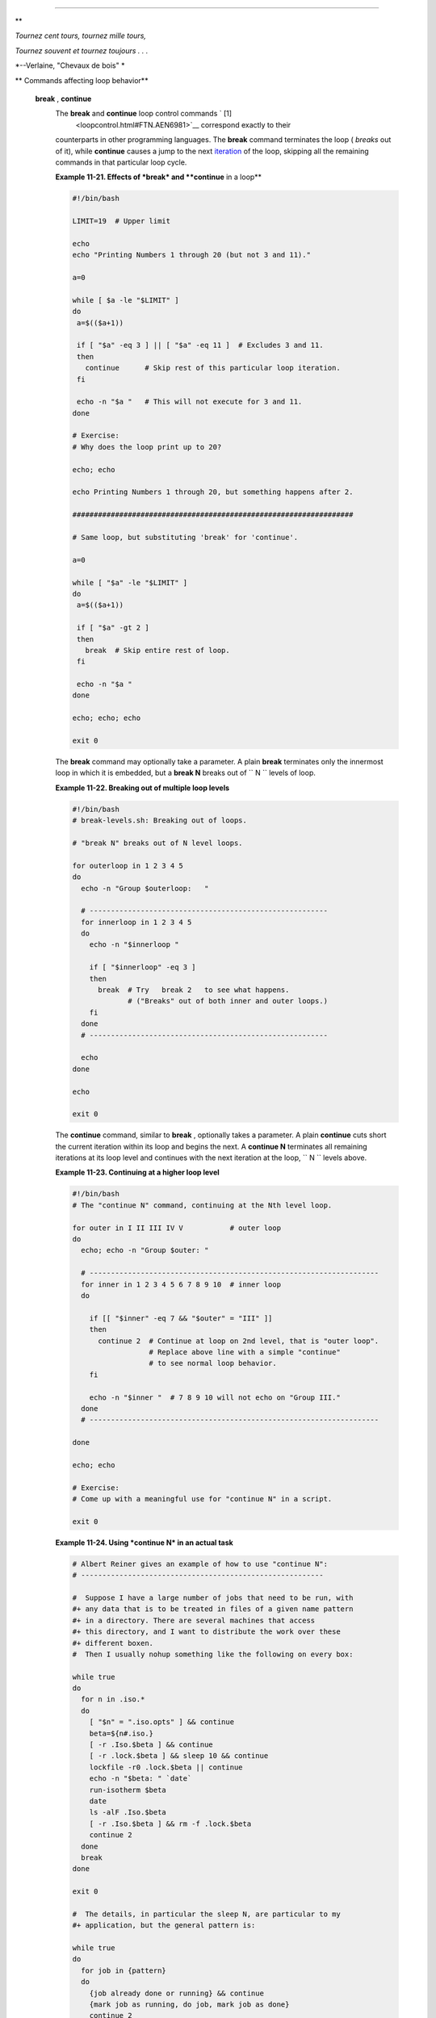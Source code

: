 .. raw:: html

   <div class="SECT1">

  11.3. Loop Control
===================

.. raw:: html

   <div>

**

*Tournez cent tours, tournez mille tours,*

*Tournez souvent et tournez toujours . . .*

*--Verlaine, "Chevaux de bois" *

.. raw:: html

   </p>

.. raw:: html

   </div>

.. raw:: html

   <div class="VARIABLELIST">

** Commands affecting loop behavior**

 **break** , **continue**
    The **break** and **continue** loop control commands ` [1]
     <loopcontrol.html#FTN.AEN6981>`__ correspond exactly to their
    counterparts in other programming languages. The **break** command
    terminates the loop ( *breaks* out of it), while **continue** causes
    a jump to the next `iteration <loops1.html#ITERATIONREF>`__ of the
    loop, skipping all the remaining commands in that particular loop
    cycle.

    .. raw:: html

       <div class="EXAMPLE">

    **Example 11-21. Effects of *break* and **continue** in a loop**

    .. raw:: html

       <div>

    .. code:: PROGRAMLISTING

        #!/bin/bash

        LIMIT=19  # Upper limit

        echo
        echo "Printing Numbers 1 through 20 (but not 3 and 11)."

        a=0

        while [ $a -le "$LIMIT" ]
        do
         a=$(($a+1))

         if [ "$a" -eq 3 ] || [ "$a" -eq 11 ]  # Excludes 3 and 11.
         then
           continue      # Skip rest of this particular loop iteration.
         fi

         echo -n "$a "   # This will not execute for 3 and 11.
        done 

        # Exercise:
        # Why does the loop print up to 20?

        echo; echo

        echo Printing Numbers 1 through 20, but something happens after 2.

        ##################################################################

        # Same loop, but substituting 'break' for 'continue'.

        a=0

        while [ "$a" -le "$LIMIT" ]
        do
         a=$(($a+1))

         if [ "$a" -gt 2 ]
         then
           break  # Skip entire rest of loop.
         fi

         echo -n "$a "
        done

        echo; echo; echo

        exit 0

    .. raw:: html

       </p>

    .. raw:: html

       </div>

    .. raw:: html

       </div>

    The **break** command may optionally take a parameter. A plain
    **break** terminates only the innermost loop in which it is
    embedded, but a **break N** breaks out of
    ``                   N                 `` levels of loop.

    .. raw:: html

       <div class="EXAMPLE">

    **Example 11-22. Breaking out of multiple loop levels**

    .. raw:: html

       <div>

    .. code:: PROGRAMLISTING

        #!/bin/bash
        # break-levels.sh: Breaking out of loops.

        # "break N" breaks out of N level loops.

        for outerloop in 1 2 3 4 5
        do
          echo -n "Group $outerloop:   "

          # --------------------------------------------------------
          for innerloop in 1 2 3 4 5
          do
            echo -n "$innerloop "

            if [ "$innerloop" -eq 3 ]
            then
              break  # Try   break 2   to see what happens.
                     # ("Breaks" out of both inner and outer loops.)
            fi
          done
          # --------------------------------------------------------

          echo
        done  

        echo

        exit 0

    .. raw:: html

       </p>

    .. raw:: html

       </div>

    .. raw:: html

       </div>

    The **continue** command, similar to **break** , optionally takes a
    parameter. A plain **continue** cuts short the current iteration
    within its loop and begins the next. A **continue N** terminates all
    remaining iterations at its loop level and continues with the next
    iteration at the loop, ``         N        `` levels above.

    .. raw:: html

       <div class="EXAMPLE">

    **Example 11-23. Continuing at a higher loop level**

    .. raw:: html

       <div>

    .. code:: PROGRAMLISTING

        #!/bin/bash
        # The "continue N" command, continuing at the Nth level loop.

        for outer in I II III IV V           # outer loop
        do
          echo; echo -n "Group $outer: "

          # --------------------------------------------------------------------
          for inner in 1 2 3 4 5 6 7 8 9 10  # inner loop
          do

            if [[ "$inner" -eq 7 && "$outer" = "III" ]]
            then
              continue 2  # Continue at loop on 2nd level, that is "outer loop".
                          # Replace above line with a simple "continue"
                          # to see normal loop behavior.
            fi  

            echo -n "$inner "  # 7 8 9 10 will not echo on "Group III."
          done  
          # --------------------------------------------------------------------

        done

        echo; echo

        # Exercise:
        # Come up with a meaningful use for "continue N" in a script.

        exit 0

    .. raw:: html

       </p>

    .. raw:: html

       </div>

    .. raw:: html

       </div>

    .. raw:: html

       <div class="EXAMPLE">

    **Example 11-24. Using *continue N* in an actual task**

    .. raw:: html

       <div>

    .. code:: PROGRAMLISTING

        # Albert Reiner gives an example of how to use "continue N":
        # ---------------------------------------------------------

        #  Suppose I have a large number of jobs that need to be run, with
        #+ any data that is to be treated in files of a given name pattern
        #+ in a directory. There are several machines that access
        #+ this directory, and I want to distribute the work over these
        #+ different boxen.
        #  Then I usually nohup something like the following on every box:

        while true
        do
          for n in .iso.*
          do
            [ "$n" = ".iso.opts" ] && continue
            beta=${n#.iso.}
            [ -r .Iso.$beta ] && continue
            [ -r .lock.$beta ] && sleep 10 && continue
            lockfile -r0 .lock.$beta || continue
            echo -n "$beta: " `date`
            run-isotherm $beta
            date
            ls -alF .Iso.$beta
            [ -r .Iso.$beta ] && rm -f .lock.$beta
            continue 2
          done
          break
        done

        exit 0

        #  The details, in particular the sleep N, are particular to my
        #+ application, but the general pattern is:

        while true
        do
          for job in {pattern}
          do
            {job already done or running} && continue
            {mark job as running, do job, mark job as done}
            continue 2
          done
          break        # Or something like `sleep 600' to avoid termination.
        done

        #  This way the script will stop only when there are no more jobs to do
        #+ (including jobs that were added during runtime). Through the use
        #+ of appropriate lockfiles it can be run on several machines
        #+ concurrently without duplication of calculations [which run a couple
        #+ of hours in my case, so I really want to avoid this]. Also, as search
        #+ always starts again from the beginning, one can encode priorities in
        #+ the file names. Of course, one could also do this without `continue 2',
        #+ but then one would have to actually check whether or not some job
        #+ was done (so that we should immediately look for the next job) or not
        #+ (in which case we terminate or sleep for a long time before checking
        #+ for a new job).

    .. raw:: html

       </p>

    .. raw:: html

       </div>

    .. raw:: html

       </div>

    .. raw:: html

       <div class="CAUTION">

    .. raw:: html

       <div>

    |Caution|

    The **continue N** construct is difficult to understand and tricky
    to use in any meaningful context. It is probably best avoided.

    .. raw:: html

       </p>

    .. raw:: html

       </div>

    .. raw:: html

       </div>

.. raw:: html

   </div>

.. raw:: html

   </div>

Notes
~~~~~

.. raw:: html

   <div>

` [1]  <loopcontrol.html#AEN6981>`__

These are shell `builtins <internal.html#BUILTINREF>`__ , whereas other
loop commands, such as `while <loops1.html#WHILELOOPREF>`__ and
`case <testbranch.html#CASEESAC1>`__ , are
`keywords <internal.html#KEYWORDREF>`__ .

.. raw:: html

   </p>

.. raw:: html

   </div>

.. |Caution| image:: ../images/caution.gif
